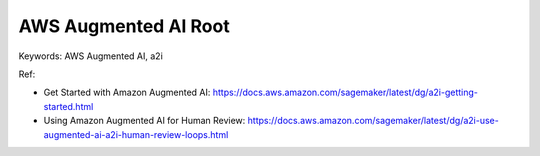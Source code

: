 .. _aws-augmented-ai-root:

AWS Augmented AI Root
==============================================================================
Keywords: AWS Augmented AI, a2i

Ref:

- Get Started with Amazon Augmented AI: https://docs.aws.amazon.com/sagemaker/latest/dg/a2i-getting-started.html
- Using Amazon Augmented AI for Human Review: https://docs.aws.amazon.com/sagemaker/latest/dg/a2i-use-augmented-ai-a2i-human-review-loops.html

.. autotoctree::
    :maxdepth: 1
    :index_file: README.rst
